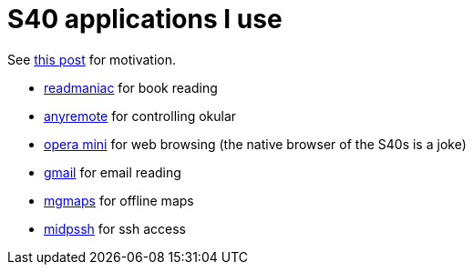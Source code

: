 = S40 applications I use

:slug: s40-apps-i-use
:category: en
:date: 2011-12-15T01:38:23Z
See link:/blog/kde3-apps-i-use[this post] for motivation.

- http://sourceforge.net/projects/readmaniac/[readmaniac] for book reading
- http://anyremote.sourceforge.net/[anyremote] for controlling okular
- http://www.opera.com/mobile/[opera mini] for web browsing (the native browser of the S40s is a joke)
- http://www.google.com/mobile/mail/[gmail] for email reading
- http://www.mgmaps.com/[mgmaps] for offline maps
- http://www.midpssh.org/[midpssh] for ssh access
